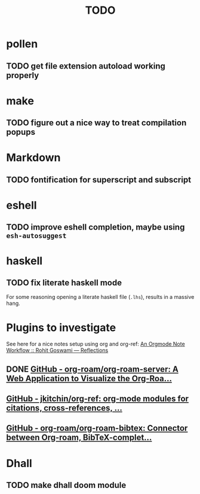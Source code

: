 #+title: TODO

* pollen
** TODO get file extension autoload working properly
* make
** TODO figure out a nice way to treat compilation popups
* Markdown
** TODO fontification for superscript and subscript
* eshell
** TODO improve eshell completion, maybe using ~esh-autosuggest~
* haskell
** TODO fix literate haskell mode
For some reasoning opening a literate haskell file (~.lhs~), results in a
massive hang.
* Plugins to investigate

See here for a nice notes setup using org and org-ref: [[https://rgoswami.me/posts/org-note-workflow/#org-ref][An Orgmode Note Workflow :: Rohit Goswami — Reflections]]

** DONE [[https://github.com/org-roam/org-roam-server][GitHub - org-roam/org-roam-server: A Web Application to Visualize the Org-Roa...]]
** [[https://github.com/jkitchin/org-ref][GitHub - jkitchin/org-ref: org-mode modules for citations, cross-references, ...]]
** [[https://github.com/org-roam/org-roam-bibtex][GitHub - org-roam/org-roam-bibtex: Connector between Org-roam, BibTeX-complet...]]

* Dhall
** TODO make dhall doom module
